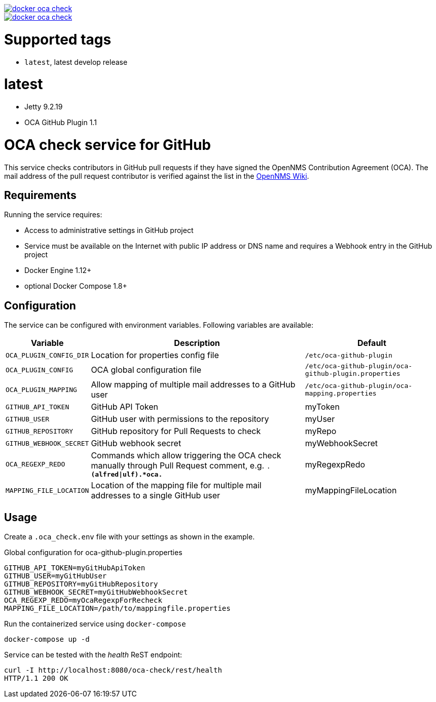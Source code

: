 image::https://images.microbadger.com/badges/image/indigo/docker-oca-check.svg[link=http://microbadger.com/images/indigo/docker-oca-check]
image::https://images.microbadger.com/badges/version/indigo/docker-oca-check.svg[link=http://microbadger.com/images/indigo/docker-oca-check]

= Supported tags

* `latest`, latest develop release

= latest

* Jetty 9.2.19
* OCA GitHub Plugin 1.1

= OCA check service for GitHub

This service checks contributors in GitHub pull requests if they have signed the OpenNMS Contribution Agreement (OCA).
The mail address of the pull request contributor is verified against the list in the link:https://wiki.opennms.org/wiki/Executed_contributor_agreements[OpenNMS Wiki].

== Requirements

Running the service requires:

* Access to administrative settings in GitHub project
* Service must be available on the Internet with public IP address or DNS name and requires a Webhook entry in the GitHub project
* Docker Engine 1.12+
* optional Docker Compose 1.8+

== Configuration

The service can be configured with environment variables.
Following variables are available:

[options="header, autowidth"]
|===
| Variable                | Description | Default
| `OCA_PLUGIN_CONFIG_DIR` | Location for properties config file                                                    | `/etc/oca-github-plugin`
| `OCA_PLUGIN_CONFIG`     | OCA global configuration file                                                          | `/etc/oca-github-plugin/oca-github-plugin.properties`
| `OCA_PLUGIN_MAPPING`    | Allow mapping of multiple mail addresses to a GitHub user                              | `/etc/oca-github-plugin/oca-mapping.properties`
| `GITHUB_API_TOKEN`      | GitHub API Token                                                                       | myToken
| `GITHUB_USER`           | GitHub user with permissions to the repository                                         | myUser
| `GITHUB_REPOSITORY`     | GitHub repository for Pull Requests to check                                           | myRepo
| `GITHUB_WEBHOOK_SECRET` | GitHub webhook secret                                                                  | myWebhookSecret
| `OCA_REGEXP_REDO`       | Commands which allow triggering the OCA check manually through Pull Request comment,
                            e.g. `.*(alfred\|ulf).*oca.*`                                                          | myRegexpRedo
| `MAPPING_FILE_LOCATION` | Location of the mapping file for multiple mail addresses to a single GitHub user       | myMappingFileLocation
|===

== Usage

Create a `.oca_check.env` file with your settings as shown in the example.

.Global configuration for oca-github-plugin.properties
[source]
--
GITHUB_API_TOKEN=myGitHubApiToken
GITHUB_USER=myGitHubUser
GITHUB_REPOSITORY=myGitHubRepository
GITHUB_WEBHOOK_SECRET=myGitHubWebhookSecret
OCA_REGEXP_REDO=myOcaRegexpForRecheck
MAPPING_FILE_LOCATION=/path/to/mappingfile.properties
--

Run the containerized service using `docker-compose`

[source, bash]
--
docker-compose up -d
--

Service can be tested with the _health_ ReST endpoint:

[source, bash]
--
curl -I http://localhost:8080/oca-check/rest/health
HTTP/1.1 200 OK
--

